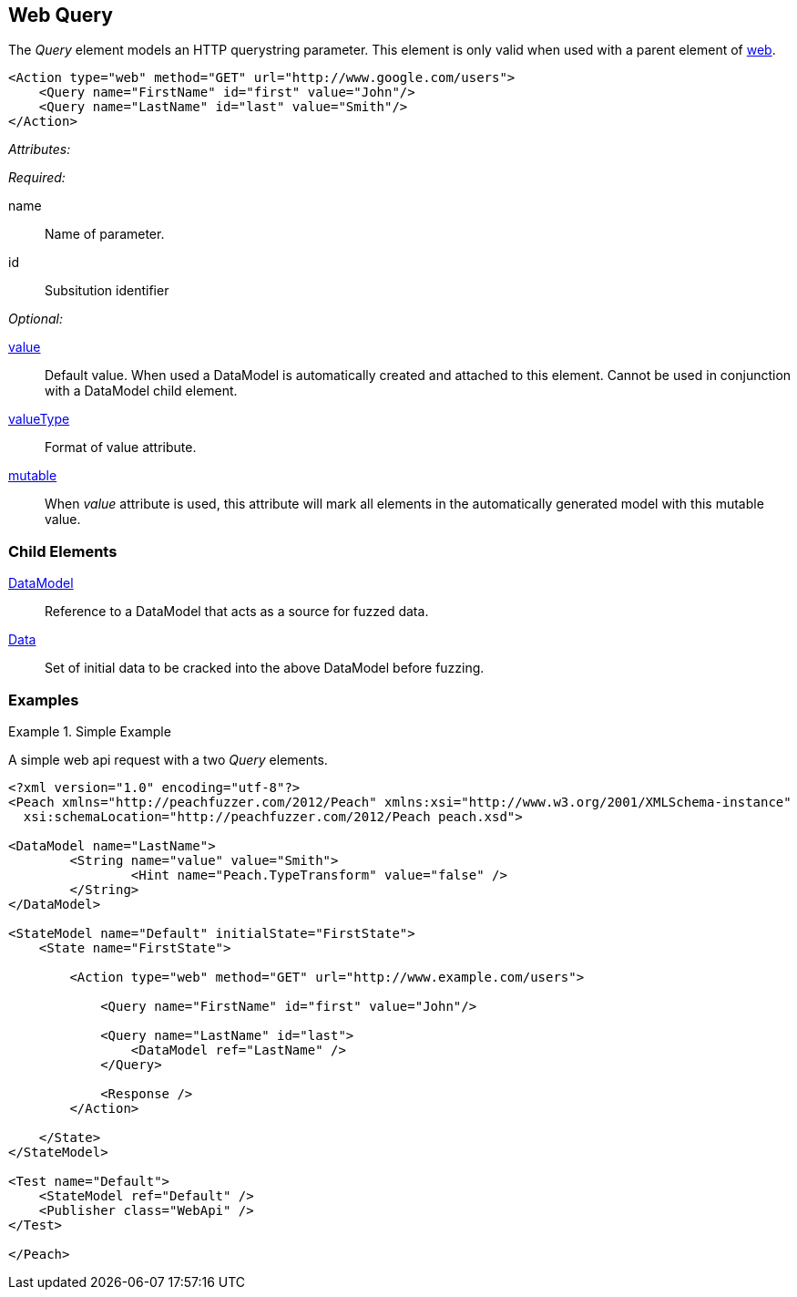 [[web_Query]]
== Web Query

The _Query_ element models an HTTP querystring parameter. This element is only valid when used with a parent element of xref:Action_web[web].

[source,xml]
----
<Action type="web" method="GET" url="http://www.google.com/users">
    <Query name="FirstName" id="first" value="John"/>
    <Query name="LastName" id="last" value="Smith"/>
</Action>
----

_Attributes:_

_Required:_

name:: Name of parameter.
id:: Subsitution identifier

_Optional:_

xref:value[value]:: 
    Default value. When used a DataModel is automatically created and attached to this element.
    Cannot be used in conjunction with a DataModel child element.
xref:valueType[valueType]:: Format of value attribute. 
xref:mutable[mutable]:: 
    When _value_ attribute is used, this attribute will mark all elements in the automatically generated model with this mutable value.

=== Child Elements

xref:DataModel[DataModel]:: Reference to a DataModel that acts as a source for fuzzed data.
xref:Data[Data]:: Set of initial data to be cracked into the above DataModel before fuzzing.

=== Examples

.Simple Example
===================================

A simple web api request with a two _Query_ elements.

[source,xml]
----
<?xml version="1.0" encoding="utf-8"?>
<Peach xmlns="http://peachfuzzer.com/2012/Peach" xmlns:xsi="http://www.w3.org/2001/XMLSchema-instance"
  xsi:schemaLocation="http://peachfuzzer.com/2012/Peach peach.xsd">

<DataModel name="LastName">
	<String name="value" value="Smith">
		<Hint name="Peach.TypeTransform" value="false" />
	</String>
</DataModel>

<StateModel name="Default" initialState="FirstState">
    <State name="FirstState">
    
        <Action type="web" method="GET" url="http://www.example.com/users">
            
            <Query name="FirstName" id="first" value="John"/>
            
            <Query name="LastName" id="last">
                <DataModel ref="LastName" />
            </Query>
            
            <Response />
        </Action>
        
    </State>
</StateModel>

<Test name="Default">
    <StateModel ref="Default" />
    <Publisher class="WebApi" />
</Test>

</Peach>
----

===================================
